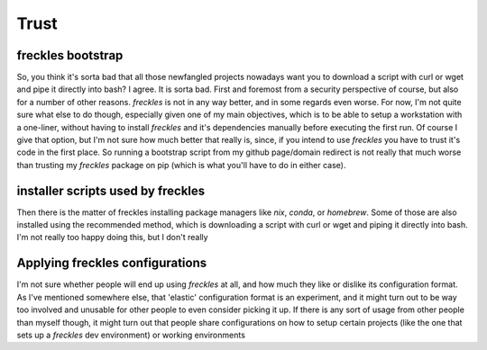 =====
Trust
=====

freckles bootstrap
------------------

So, you think it's sorta bad that all those newfangled projects nowadays want you to download a script with curl or wget and pipe it directly into bash? I agree. It is sorta bad. First and foremost from a security perspective of course, but also for a number of other reasons. *freckles* is not in any way better, and in some regards even worse. For now, I'm not quite sure what else to do though, especially given one of my main objectives, which is to be able to setup a workstation with a one-liner, without having to install *freckles* and it's dependencies manually before executing the first run. Of course I give that option, but I'm not sure how much better that really is, since, if you intend to use *freckles* you have to trust it's code in the first place. So running a bootstrap script from my github page/domain redirect is not really that much worse than trusting my *freckles* package on pip (which is what you'll have to do in either case).

installer scripts used by freckles
----------------------------------

Then there is the matter of freckles installing package managers like *nix*, *conda*, or *homebrew*. Some of those are also installed using the recommended method, which is downloading a script with curl or wget and piping it directly into bash. I'm not really too happy doing this, but I don't really

Applying freckles configurations
--------------------------------

I'm not sure whether people will end up using *freckles* at all, and how much they like or dislike its configuration format. As I've mentioned somewhere else, that 'elastic' configuration format is an experiment, and it might turn out to be way too involved and unusable for other people to even consider picking it up. If there is any sort of usage from other people than myself though, it might turn out that people share configurations on how to setup certain projects (like the one that sets up a *freckles* dev environment) or working environments
